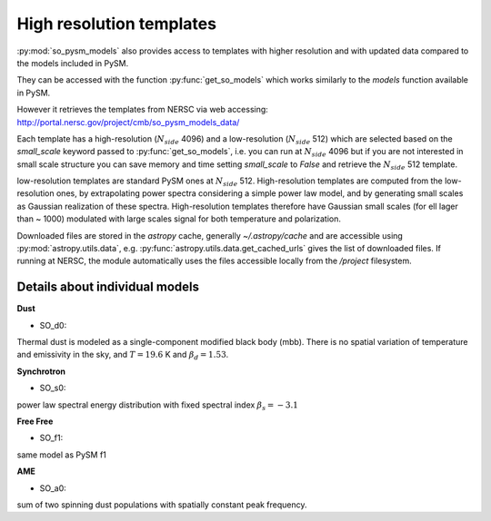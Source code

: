 High resolution templates
*************************

:py:mod:`so_pysm_models` also provides access to templates with higher resolution and with updated
data compared to the models included in PySM.

They can be accessed with the function :py:func:`get_so_models` which works similarly to the `models`
function available in PySM.

However it retrieves the templates from NERSC via web accessing:
http://portal.nersc.gov/project/cmb/so_pysm_models_data/

Each template has a high-resolution (:math:`N_{side}` 4096) and a low-resolution (:math:`N_{side}` 512) which are selected based
on the `small_scale` keyword passed to :py:func:`get_so_models`, i.e. you can run at :math:`N_{side}` 4096 but if you
are not interested in small scale structure you can save memory and time setting `small_scale` to `False` and
retrieve the :math:`N_{side}` 512 template.

low-resolution templates are standard PySM ones at :math:`N_{side}` 512.
High-resolution templates are computed from the low-resolution ones, by extrapolating
power spectra considering a simple power law model, and by generating small scales as Gaussian realization of these spectra.
High-resolution templates therefore have Gaussian small scales (for ell lager than ~ 1000) modulated with large scales signal
for both temperature and polarization.

Downloaded files are stored in the `astropy` cache, generally `~/.astropy/cache` and are accessible using :py:mod:`astropy.utils.data`, e.g. :py:func:`astropy.utils.data.get_cached_urls` gives the list of downloaded files. If running at NERSC, the module automatically uses the files accessible locally from the `/project` filesystem.


Details about individual models
===============================

**Dust**

* SO_d0:
Thermal dust is modeled as a single-component modified black body (mbb).
There is no spatial variation of temperature and emissivity in the sky, and :math:`T=19.6` K and
:math:`\beta_d=1.53`.

**Synchrotron**

* SO_s0:
power law spectral energy distribution with fixed spectral index :math:`\beta_s=-3.1`

**Free Free**

* SO_f1:
same model as PySM f1

**AME**

* SO_a0:
sum of two spinning dust populations with spatially constant peak frequency.
